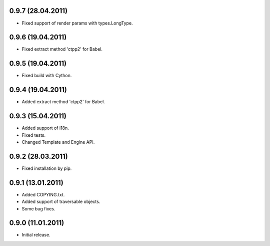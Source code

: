 0.9.7 (28.04.2011)
------------------

- Fixed support of render params with types.LongType.

0.9.6 (19.04.2011)
------------------

- Fixed extract method 'ctpp2' for Babel.

0.9.5 (19.04.2011)
------------------

- Fixed build with Cython.

0.9.4 (19.04.2011)
------------------

- Added extract method 'ctpp2' for Babel.

0.9.3 (15.04.2011)
------------------

- Added support of i18n.
- Fixed tests.
- Changed Template and Engine API.

0.9.2 (28.03.2011)
------------------

- Fixed installation by pip.

0.9.1 (13.01.2011)
------------------

- Added COPYING.txt.
- Added support of traversable objects.
- Some bug fixes.

0.9.0 (11.01.2011)
------------------

- Initial release.

